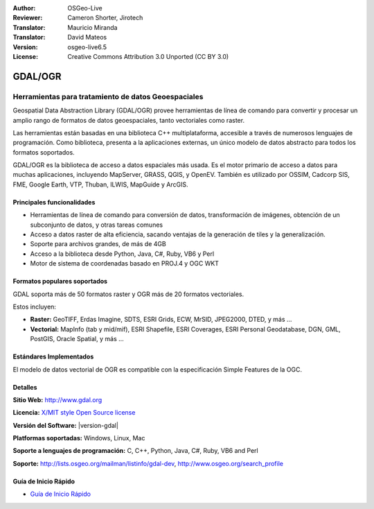 :Author: OSGeo-Live
:Reviewer: Cameron Shorter, Jirotech
:Translator: Mauricio Miranda
:Translator: David Mateos
:Version: osgeo-live6.5
:License: Creative Commons Attribution 3.0 Unported (CC BY 3.0)

.. image:: /images/project_logos/logo-GDAL.png
  :alt: project logo
  :align: right
  :target: http://gdal.org/

.. image:: /images/logos/OSGeo_project.png
  :scale: 100 %
  :alt: OSGeo Project
  :align: right
  :target: http://www.osgeo.org

GDAL/OGR
================================================================================

Herramientas para tratamiento de datos Geoespaciales
~~~~~~~~~~~~~~~~~~~~~~~~~~~~~~~~~~~~~~~~~~~~~~~~~~~~~~~~~~~~~~~~~~~~~~~~~~~~~~~~

Geospatial Data Abstraction Library (GDAL/OGR) provee herramientas de línea de comando 
para convertir y procesar un amplio rango de formatos de datos geoespaciales, 
tanto vectoriales como raster.

Las herramientas están basadas en una biblioteca C++ multiplataforma, 
accesible a través de numerosos lenguajes de programación.
Como biblioteca, presenta a la aplicaciones externas, un único modelo de datos abstracto para todos los formatos soportados.

GDAL/OGR es la biblioteca de acceso a datos espaciales más usada. Es el motor primario de acceso a datos 
para muchas aplicaciones, incluyendo MapServer, GRASS, QGIS, y OpenEV.
También es utilizado por OSSIM, Cadcorp SIS, FME, Google Earth,
VTP, Thuban, ILWIS, MapGuide y ArcGIS.

.. image:: /images/screenshots/1024x768/gdal_ogr_proj_overview.png
  :scale: 60 %
  :alt: GDAL supports many geodata formats
  :align: right

Principales funcionalidades
--------------------------------------------------------------------------------

* Herramientas de línea de comando para conversión de datos, transformación de imágenes, obtención de un subconjunto de datos, y otras tareas comunes
* Acceso a datos raster de alta eficiencia, sacando ventajas de la generación de tiles y la generalización.
* Soporte para archivos grandes, de más de 4GB
* Acceso a la biblioteca desde Python, Java, C#, Ruby, VB6 y Perl
* Motor de sistema de coordenadas basado en PROJ.4 y OGC WKT

Formatos populares soportados
--------------------------------------------------------------------------------

GDAL soporta más de 50 formatos raster y OGR más de 20 formatos vectoriales.

Estos incluyen:

* **Raster:** GeoTIFF, Erdas Imagine, SDTS, ESRI Grids, ECW, MrSID, JPEG2000, DTED, y más ...
* **Vectorial:** MapInfo (tab y mid/mif), ESRI Shapefile, ESRI Coverages, ESRI Personal Geodatabase, DGN, GML, PostGIS, Oracle Spatial, y más ...

Estándares Implementados
--------------------------------------------------------------------------------

El modelo de datos vectorial de OGR es compatible con la especificación Simple Features de la OGC.

Detalles
--------------------------------------------------------------------------------

**Sitio Web:**  http://www.gdal.org

**Licencia:** `X/MIT style Open Source license <http://trac.osgeo.org/gdal/wiki/FAQGeneral#WhatlicensedoesGDALOGRuse>`_

**Versión del Software:** |version-gdal|

**Platformas soportadas:** Windows, Linux, Mac

**Soporte a lenguajes de programación:** C, C++, Python, Java, C#, Ruby, VB6 and Perl

**Soporte:** http://lists.osgeo.org/mailman/listinfo/gdal-dev, http://www.osgeo.org/search_profile

Guía de Inicio Rápido
--------------------------------------------------------------------------------
    
* `Guía de Inicio Rápido <../quickstart/gdal_quickstart.html>`_


